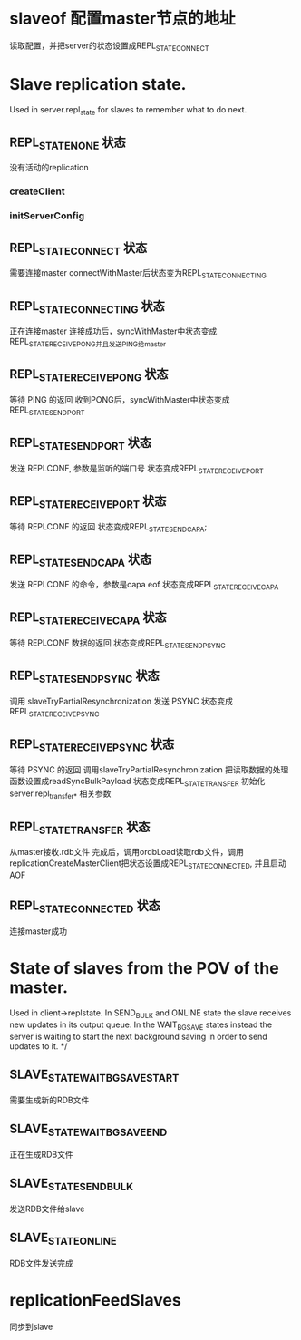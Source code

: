* slaveof  配置master节点的地址
读取配置，并把server的状态设置成REPL_STATE_CONNECT


* Slave replication state. 
Used in server.repl_state for slaves to remember what to do next.

** REPL_STATE_NONE 状态
没有活动的replication
*** createClient

*** initServerConfig


** REPL_STATE_CONNECT 状态
需要连接master
connectWithMaster后状态变为REPL_STATE_CONNECTING


** REPL_STATE_CONNECTING 状态
正在连接master
连接成功后，syncWithMaster中状态变成REPL_STATE_RECEIVE_PONG并且发送PING给master


** REPL_STATE_RECEIVE_PONG 状态
等待 PING 的返回
收到PONG后，syncWithMaster中状态变成REPL_STATE_SEND_PORT


** REPL_STATE_SEND_PORT 状态
发送 REPLCONF, 参数是监听的端口号
状态变成REPL_STATE_RECEIVE_PORT


** REPL_STATE_RECEIVE_PORT 状态
等待 REPLCONF 的返回
状态变成REPL_STATE_SEND_CAPA;


** REPL_STATE_SEND_CAPA 状态
发送 REPLCONF 的命令，参数是capa eof
状态变成REPL_STATE_RECEIVE_CAPA


** REPL_STATE_RECEIVE_CAPA 状态
等待 REPLCONF 数据的返回
状态变成REPL_STATE_SEND_PSYNC


** REPL_STATE_SEND_PSYNC 状态
调用 slaveTryPartialResynchronization 发送 PSYNC
状态变成REPL_STATE_RECEIVE_PSYNC


** REPL_STATE_RECEIVE_PSYNC 状态
等待 PSYNC 的返回
调用slaveTryPartialResynchronization
把读取数据的处理函数设置成readSyncBulkPayload
状态变成REPL_STATE_TRANSFER
初始化server.repl_transfer_* 相关参数

** REPL_STATE_TRANSFER 状态
从master接收.rdb文件
完成后，调用ordbLoad读取rdb文件，调用replicationCreateMasterClient把状态设置成REPL_STATE_CONNECTED, 并且启动AOF


** REPL_STATE_CONNECTED 状态
连接master成功



* State of slaves from the POV of the master. 
Used in client->replstate.
In SEND_BULK and ONLINE state the slave receives new updates
in its output queue. In the WAIT_BGSAVE states instead the server is waiting
to start the next background saving in order to send updates to it. */

** SLAVE_STATE_WAIT_BGSAVE_START
需要生成新的RDB文件

** SLAVE_STATE_WAIT_BGSAVE_END
正在生成RDB文件

** SLAVE_STATE_SEND_BULK
发送RDB文件给slave

** SLAVE_STATE_ONLINE
RDB文件发送完成


* replicationFeedSlaves
同步到slave
